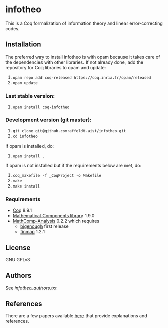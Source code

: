 * infotheo

This is a Coq formalization of information theory and linear
error-correcting codes.

** Installation

   The preferred way to install infotheo is with opam because it takes
   care of the dependencies with other libraries. If not already done,
   add the repository for Coq libraries to opam and update:

1. ~opam repo add coq-released https://coq.inria.fr/opam/released~
2. ~opam update~

*** Last stable version:

3. ~opam install coq-infotheo~

*** Development version (git master):

3. ~git clone git@github.com:affeldt-aist/infotheo.git~
4. ~cd infotheo~

If opam is installed, do:

5. ~opam install .~

If opam is not installed but if the requirements below are met, do:

5. ~coq_makefile -f _CoqProject -o Makefile~
6. ~make~
7. ~make install~

*** Requirements

- [[https://coq.inria.fr][Coq]] 8.9.1
- [[https://github.com/math-comp/math-comp][Mathematical Components library]] 1.9.0
- [[https://github.com/math-comp/analysis][MathComp-Analysis]] 0.2.2
  which requires
  + [[https://github.com/math-comp/bigenough/][bigenough]] first release
  + [[https://github.com/math-comp/finmap][finmap]] 1.2.1
** License

GNU GPLv3

** Authors

See [[infotheo_authors.txt]]

** References

There are a few papers available [[https://staff.aist.go.jp/reynald.affeldt/shannon/][here]] that provide explanations and references.

